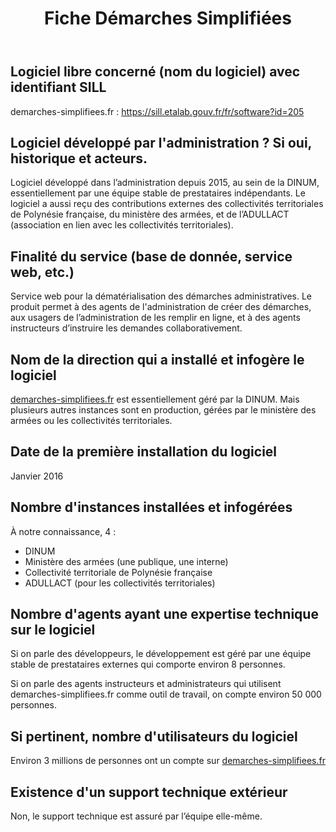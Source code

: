 #+title: Fiche Démarches Simplifiées

** Logiciel libre concerné (nom du logiciel) avec identifiant SILL

demarches-simplifiees.fr : [[https://sill.etalab.gouv.fr/fr/software?id=205]]

** Logiciel développé par l'administration ? Si oui, historique et acteurs.

Logiciel développé dans l’administration depuis 2015, au sein de la
DINUM, essentiellement par une équipe stable de prestataires
indépendants. Le logiciel a aussi reçu des contributions externes des
collectivités territoriales de Polynésie française, du ministère des
armées, et de l’ADULLACT (association en lien avec les collectivités
territoriales).

** Finalité du service (base de donnée, service web, etc.)

Service web pour la dématérialisation des démarches administratives.
Le produit permet à des agents de l'administration de créer des
démarches, aux usagers de l’administration de les remplir en ligne,
et à des agents instructeurs d’instruire les demandes
collaborativement.

** Nom de la direction qui a installé et infogère le logiciel

[[https://demarches-simplifiees.fr][demarches-simplifiees.fr]] est essentiellement géré par la DINUM.  Mais
plusieurs autres instances sont en production, gérées par le ministère
des armées ou les collectivités territoriales.

** Date de la première installation du logiciel

Janvier 2016

** Nombre d'instances installées et infogérées

À notre connaissance, 4 :

- DINUM
- Ministère des armées (une publique, une interne)
- Collectivité territoriale de Polynésie française
- ADULLACT (pour les collectivités territoriales)

** Nombre d'agents ayant une expertise technique sur le logiciel

Si on parle des développeurs, le développement est géré par une équipe
stable de prestataires externes qui comporte environ 8 personnes.

Si on parle des agents instructeurs et administrateurs qui utilisent
demarches-simplifiees.fr comme outil de travail, on compte environ 50
000 personnes.

** Si pertinent, nombre d'utilisateurs du logiciel

Environ 3 millions de personnes ont un compte sur [[https://demarches-simplifiees.fr][demarches-simplifiees.fr]]

** Existence d'un support technique extérieur

Non, le support technique est assuré par l’équipe elle-même.
